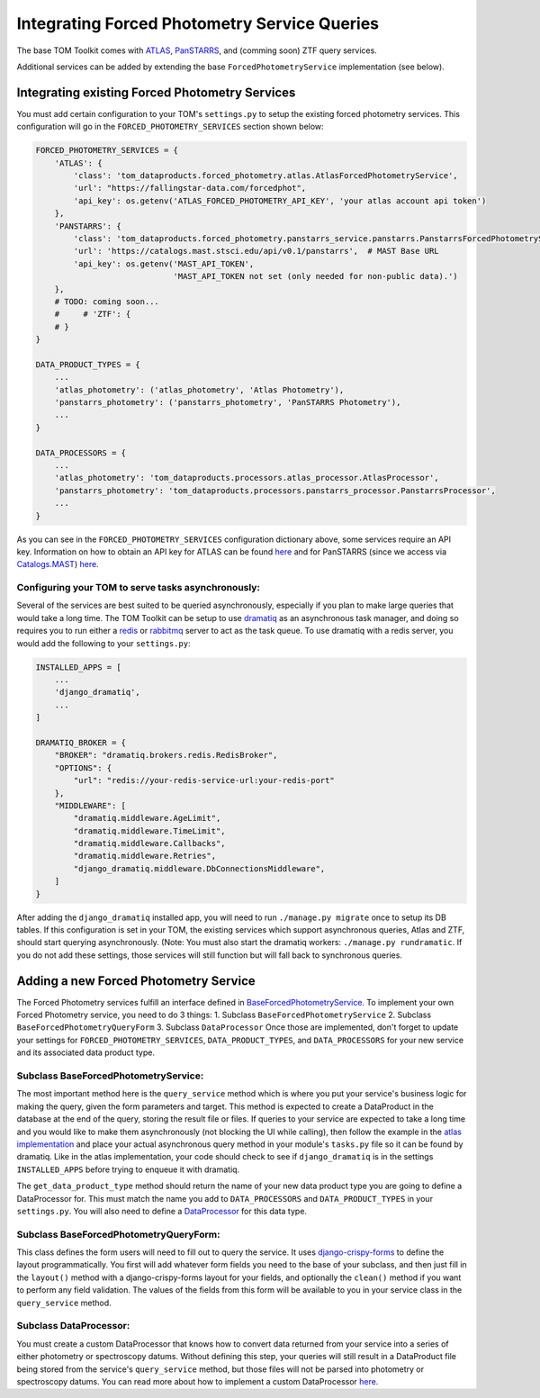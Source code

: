Integrating Forced Photometry Service Queries
---------------------------------------------

The base TOM Toolkit comes with `ATLAS <https://fallingstar-data.com/forcedphot/>`_,
`PanSTARRS <https://outerspace.stsci.edu/display/PANSTARRS>`_,
and (comming soon) ZTF query services.

Additional services can be added by extending the base ``ForcedPhotometryService`` implementation (see below).


Integrating existing Forced Photometry Services
###############################################

You must add certain configuration to your TOM's ``settings.py`` to setup the existing forced
photometry services. This configuration will go in the ``FORCED_PHOTOMETRY_SERVICES`` section 
shown below:

.. code:: python

    FORCED_PHOTOMETRY_SERVICES = {
        'ATLAS': {
            'class': 'tom_dataproducts.forced_photometry.atlas.AtlasForcedPhotometryService',
            'url': "https://fallingstar-data.com/forcedphot",
            'api_key': os.getenv('ATLAS_FORCED_PHOTOMETRY_API_KEY', 'your atlas account api token')
        },
        'PANSTARRS': {
            'class': 'tom_dataproducts.forced_photometry.panstarrs_service.panstarrs.PanstarrsForcedPhotometryService',
            'url': 'https://catalogs.mast.stsci.edu/api/v0.1/panstarrs',  # MAST Base URL
            'api_key': os.getenv('MAST_API_TOKEN',
                                 'MAST_API_TOKEN not set (only needed for non-public data).')
        },
        # TODO: coming soon...
        #     # 'ZTF': {
        # }
    }

    DATA_PRODUCT_TYPES = {
        ...
        'atlas_photometry': ('atlas_photometry', 'Atlas Photometry'),
        'panstarrs_photometry': ('panstarrs_photometry', 'PanSTARRS Photometry'),
        ...
    }

    DATA_PROCESSORS = {
        ...
        'atlas_photometry': 'tom_dataproducts.processors.atlas_processor.AtlasProcessor',
        'panstarrs_photometry': 'tom_dataproducts.processors.panstarrs_processor.PanstarrsProcessor',
        ...
    }

As you can see in the ``FORCED_PHOTOMETRY_SERVICES`` configuration dictionary above, some services require an API key.
Information on how to obtain an API key for ATLAS can be found `here <https://fallingstar-data.com/forcedphot/apiguide/>`_
and for PanSTARRS (since we access via `Catalogs.MAST <https://catalogs.mast.stsci.edu/>`_) `here <https://auth.mast.stsci.edu/info>`_.

Configuring your TOM to serve tasks asynchronously:
***************************************************

Several of the services are best suited to be queried asynchronously, especially if you plan to make large
queries that would take a long time. The TOM Toolkit can be setup to use `dramatiq <https://dramatiq.io/index.html>`_
as an asynchronous task manager, and doing so requires you to run either a `redis <https://github.com/redis/redis>`_
or `rabbitmq <https://github.com/rabbitmq/rabbitmq-server>`_ server to act as the task queue. To use dramatiq with
a redis server, you would add the following to your ``settings.py``:

.. code:: python

    INSTALLED_APPS = [
        ...
        'django_dramatiq',
        ...
    ]

    DRAMATIQ_BROKER = {
        "BROKER": "dramatiq.brokers.redis.RedisBroker",
        "OPTIONS": {
            "url": "redis://your-redis-service-url:your-redis-port"
        },
        "MIDDLEWARE": [
            "dramatiq.middleware.AgeLimit",
            "dramatiq.middleware.TimeLimit",
            "dramatiq.middleware.Callbacks",
            "dramatiq.middleware.Retries",
            "django_dramatiq.middleware.DbConnectionsMiddleware",
        ]
    }

After adding the ``django_dramatiq`` installed app, you will need to run ``./manage.py migrate`` once to setup
its DB tables. If this configuration is set in your TOM, the existing services which support asynchronous queries,
Atlas and ZTF, should start querying asynchronously. (Note: You must also start the dramatiq workers:
``./manage.py rundramatic``. If you do not add these settings, those services will still function but will fall
back to synchronous queries.


Adding a new Forced Photometry Service
######################################

The Forced Photometry services fulfill an interface defined in 
`BaseForcedPhotometryService <https://github.com/TOMToolkit/tom_base/blob/dev/tom_dataproducts/forced_photometry/forced_photometry_service.py>`_.
To implement your own Forced Photometry service, you need to do 3 things:
1. Subclass ``BaseForcedPhotometryService``
2. Subclass ``BaseForcedPhotometryQueryForm``
3. Subclass ``DataProcessor``
Once those are implemented, don't forget to update your settings for ``FORCED_PHOTOMETRY_SERVICES``, 
``DATA_PRODUCT_TYPES``, and ``DATA_PROCESSORS`` for your new service and its associated data product type.


Subclass BaseForcedPhotometryService:
*************************************

The most important method here is the ``query_service`` method which is where you put your service's business logic
for making the query, given the form parameters and target. This method is expected to create a DataProduct in the database
at the end of the query, storing the result file or files. If queries to your service are expected to take a long time and
you would like to make them asynchronously (not blocking the UI while calling), then follow the example in the
`atlas implementation <https://github.com/TOMToolkit/tom_base/blob/dev/tom_dataproducts/forced_photometry/atlas.py>`_ and place your
actual asynchronous query method in your module's ``tasks.py`` file so it can be found by dramatiq. Like in the atlas implementation,
your code should check to see if ``django_dramatiq`` is in the settings ``INSTALLED_APPS`` before trying to enqueue it with dramatiq.

The ``get_data_product_type`` method should return the name of your new data product type you are going to define a
DataProcessor for. This must match the name you add to ``DATA_PROCESSORS`` and ``DATA_PRODUCT_TYPES`` in your ``settings.py``.
You will also need to define a
`DataProcessor <https://github.com/TOMToolkit/tom_base/blob/dev/tom_dataproducts/data_processor.py#L46>`_
for this data type. 


Subclass BaseForcedPhotometryQueryForm:
***************************************

This class defines the form users will need to fill out to query the service. It uses
`django-crispy-forms <https://django-crispy-forms.readthedocs.io/en/latest/>`_ to define the layout
programmatically. You first will add whatever form fields you need to the base of your
subclass, and then just fill in the ``layout()`` method with a django-crispy-forms layout
for your fields, and optionally the ``clean()`` method if you want to perform any field validation.
The values of the fields from this form will be available to you in your service class in the
``query_service`` method.


Subclass DataProcessor:
***********************

You must create a custom DataProcessor that knows how to convert data returned from your service into
a series of either photometry or spectroscopy datums. Without defining this step, your queries will still
result in a DataProduct file being stored from the service's ``query_service`` method, but those files will
not be parsed into photometry or spectroscopy datums. You can read more about how to implement a custom 
DataProcessor `here <./customizing_data_processing.html>`_.